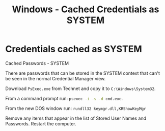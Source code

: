 :PROPERTIES:
:ID:       177e533f-3d99-4769-b897-cc64d87647cb
:END:
#+title: Windows - Cached Credentials as SYSTEM
#+hugo_base_dir:../


* Credentials cached as SYSTEM
Cached Passwords - SYSTEM

There are passwords that can be stored in the SYSTEM context that can't be seen in the normal Credential Manager view.

Download ~PsExec.exe~ from Technet and copy it to ~C:\Windows\System32~.

From a command prompt run:    src_sh{psexec -i -s -d cmd.exe}.

From the new DOS window run:  src_sh{rundll32 keymgr.dll,KRShowKeyMgr}

Remove any items that appear in the list of Stored User Names and Passwords.  Restart the computer.
